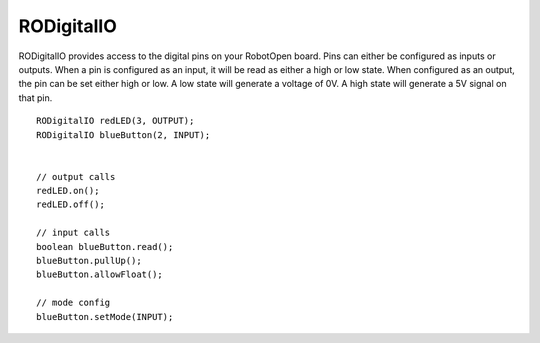 RODigitalIO
==================

RODigitalIO provides access to the digital pins on your RobotOpen board. Pins can either be configured as inputs or outputs. When a pin is configured as an input, it will be read as either a high or low state. When configured as an output, the pin can be set either high or low. A low state will generate a voltage of 0V. A high state will generate a 5V signal on that pin. ::



	RODigitalIO redLED(3, OUTPUT);
	RODigitalIO blueButton(2, INPUT);


	// output calls
	redLED.on();
	redLED.off();

	// input calls
	boolean blueButton.read();
	blueButton.pullUp();
	blueButton.allowFloat();

	// mode config
	blueButton.setMode(INPUT);